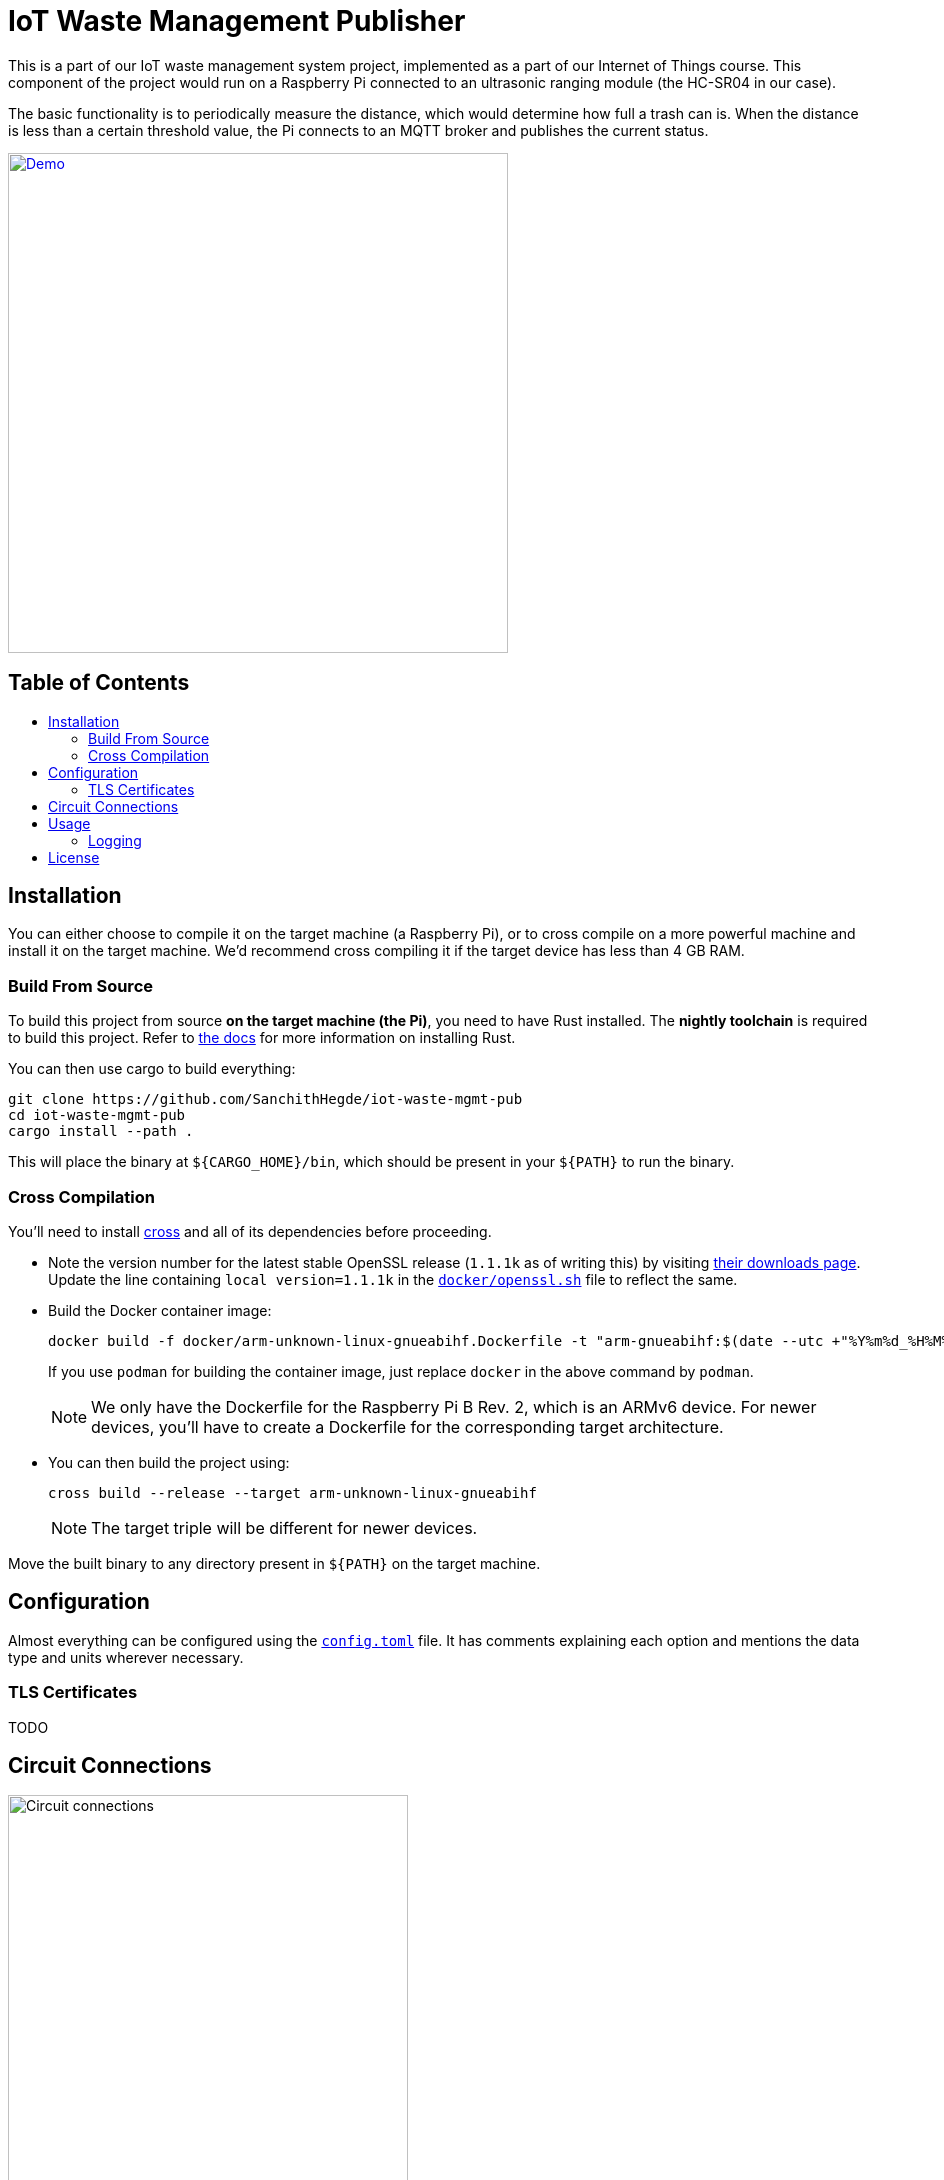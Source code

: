 = IoT Waste Management Publisher
:toc: macro
:toc-title!:

This is a part of our IoT waste management system project, implemented as a part of our Internet of Things course.
This component of the project would run on a Raspberry Pi connected to an ultrasonic ranging module (the HC-SR04 in our case).

The basic functionality is to periodically measure the distance, which would determine how full a trash can is.
When the distance is less than a certain threshold value, the Pi connects to an MQTT broker and publishes the current status.

[link=https://asciinema.org/a/418719?size=medium]
image::https://asciinema.org/a/418719.svg[Demo, width=500]

[discrete]
== Table of Contents

toc::[]

== Installation

You can either choose to compile it on the target machine (a Raspberry Pi), or to cross compile on a more powerful machine and install it on the target machine.
We'd recommend cross compiling it if the target device has less than 4 GB RAM.

=== Build From Source

To build this project from source *on the target machine (the Pi)*, you need to have Rust installed.
The *nightly toolchain* is required to build this project.
Refer to https://www.rust-lang.org/tools/install[the docs] for more information on installing Rust.

You can then use cargo to build everything:

[source, shell]
--
git clone https://github.com/SanchithHegde/iot-waste-mgmt-pub
cd iot-waste-mgmt-pub
cargo install --path .
--

This will place the binary at `${CARGO_HOME}/bin`, which should be present in your `${PATH}` to run the binary.

=== Cross Compilation

You'll need to install https://github.com/rust-embedded/cross[cross] and all of its dependencies before proceeding.

* Note the version number for the latest stable OpenSSL release (`1.1.1k` as of writing this) by visiting https://www.openssl.org/source/[their downloads page].
Update the line containing `local version=1.1.1k` in the link:docker/openssl.sh[`docker/openssl.sh`] file to reflect the same.

* Build the Docker container image:
+
[source, shell]
--
docker build -f docker/arm-unknown-linux-gnueabihf.Dockerfile -t "arm-gnueabihf:$(date --utc +"%Y%m%d_%H%M%S")" -t 'arm-gnueabihf:latest'
--
+
If you use `podman` for building the container image, just replace `docker` in the above command by `podman`.
+
[NOTE]
We only have the Dockerfile for the Raspberry Pi B Rev. 2, which is an ARMv6 device.
For newer devices, you'll have to create a Dockerfile for the corresponding target architecture.

* You can then build the project using:
+
[source, shell]
--
cross build --release --target arm-unknown-linux-gnueabihf
--
+
[NOTE]
The target triple will be different for newer devices.

Move the built binary to any directory present in `${PATH}` on the target machine.

== Configuration

Almost everything can be configured using the link:config.toml[`config.toml`] file.
It has comments explaining each option and mentions the data type and units wherever necessary.

=== TLS Certificates

TODO

== Circuit Connections

image::img/circuit.png[Circuit connections, width=400]

== Usage

After you have configured everything using the configuration file, you can run the application using:

[source, shell]
--
RUST_LOG=wmpub=INFO wmpub
--

Alternatively, you can omit setting the logging level and run the application using:

[source, shell]
--
wmpub
--

in which case, only error messages (if any) are printed to the terminal.

For more information on setting the logging level, refer to the <<Logging>> section below.

=== Logging

The `RUST_LOG` environment variable is used to set the logging level for the application, like so:

[source]
--
RUST_LOG=wmpub=<logging_level>
--

The log level is case-insensitive, so `INFO`, `info` and `InFo` all represent the same logging level.
Valid values for the logging level are (in increasing order of verbosity):

* `ERROR`
* `WARN`
* `INFO`
* `DEBUG`
* `TRACE`

If the `RUST_LOG` variable is not set, the default logging level is `ERROR`.

== License

Dual licensed under Apache 2.0 or MIT at your option.

See the link:LICENSE-APACHE[] and link:LICENSE-MIT[] files for license details.
